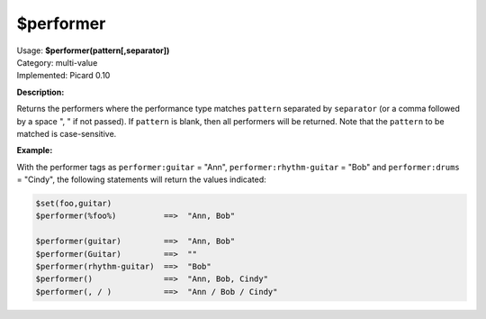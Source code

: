 .. MusicBrainz Picard Documentation Project

$performer
==========

| Usage: **$performer(pattern[,separator])**
| Category: multi-value
| Implemented: Picard 0.10

**Description:**

Returns the performers where the performance type matches ``pattern`` separated by
``separator`` (or a comma followed by a space ", " if not passed).  If ``pattern``
is blank, then all performers will be returned.  Note that the ``pattern`` to be
matched is case-sensitive.


**Example:**

With the performer tags as ``performer:guitar`` = "Ann", ``performer:rhythm-guitar`` =
"Bob" and ``performer:drums`` = "Cindy", the following statements will return the
values indicated:

.. code-block:: taggerscript

    $set(foo,guitar)
    $performer(%foo%)          ==>  "Ann, Bob"

    $performer(guitar)         ==>  "Ann, Bob"
    $performer(Guitar)         ==>  ""
    $performer(rhythm-guitar)  ==>  "Bob"
    $performer()               ==>  "Ann, Bob, Cindy"
    $performer(, / )           ==>  "Ann / Bob / Cindy"
